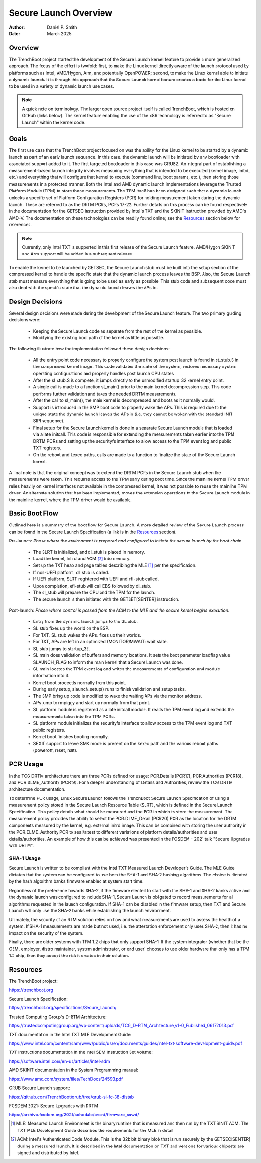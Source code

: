 .. SPDX-License-Identifier: GPL-2.0
.. Copyright (c) 2019-2025 Daniel P. Smith <dpsmith@apertussolutions.com>

======================
Secure Launch Overview
======================

:Author: Daniel P. Smith
:Date: March 2025

Overview
========

The TrenchBoot project started the development of the Secure Launch kernel feature
to provide a more generalized approach. The focus of the effort is twofold: first,
to make the Linux kernel directly aware of the launch protocol used by platforms
such as Intel, AMD/Hygon, Arm, and potentially OpenPOWER; second, to make the
Linux kernel able to initiate a dynamic launch. It is through this approach that
the Secure Launch kernel feature creates a basis for the Linux kernel to be used
in a variety of dynamic launch use cases.

.. note::
    A quick note on terminology. The larger open source project itself is
    called TrenchBoot, which is hosted on GitHub (links below). The kernel
    feature enabling the use of the x86 technology is referred to as "Secure
    Launch" within the kernel code.

Goals
=====

The first use case that the TrenchBoot project focused on was the ability for
the Linux kernel to be started by a dynamic launch as part of an early
launch sequence. In this case, the dynamic launch will be initiated by
any bootloader with associated support added to it. The first targeted bootloader
in this case was GRUB2. An integral part of establishing a measurement-based
launch integrity involves measuring everything that is intended to be executed
(kernel image, initrd, etc.) and everything that will configure that kernel to
execute (command line, boot params, etc.), then storing those measurements in a
protected manner. Both the Intel and AMD dynamic launch implementations leverage
the Trusted Platform Module (TPM) to store those measurements. The TPM itself
has been designed such that a dynamic launch unlocks a specific set of Platform
Configuration Registers (PCR) for holding measurement taken during the dynamic
launch. These are referred to as the DRTM PCRs, PCRs 17-22. Further details on this
process can be found respectively in the documentation for the GETSEC instruction
provided by Intel's TXT and the SKINIT instruction provided by AMD's AMD-V. The
documentation on these technologies can be readily found online; see
the `Resources`_ section below for references.

.. note::
    Currently, only Intel TXT is supported in this first release of the Secure
    Launch feature. AMD/Hygon SKINIT and Arm support will be added in a
    subsequent release.

To enable the kernel to be launched by GETSEC, the Secure Launch stub
must be built into the setup section of the compressed kernel to handle the
specific state that the dynamic launch process leaves the BSP. Also, the Secure
Launch stub must measure everything that is going to be used as early as
possible. This stub code and subsequent code must also deal with the specific
state that the dynamic launch leaves the APs in.

Design Decisions
================

Several design decisions were made during the development of the Secure
Launch feature. The two primary guiding decisions were:

 - Keeping the Secure Launch code as separate from the rest of the kernel
   as possible.
 - Modifying the existing boot path of the kernel as little as possible.

The following illustrate how the implementation followed these design
decisions:

 - All the entry point code necessary to properly configure the system post
   launch is found in st_stub.S in the compressed kernel image. This code
   validates the state of the system, restores necessary system operating
   configurations and properly handles post launch CPU states.
 - After the sl_stub.S is complete, it jumps directly to the unmodified
   startup_32 kernel entry point.
 - A single call is made to a function sl_main() prior to the main kernel
   decompression step. This code performs further validation and takes the
   needed DRTM measurements.
 - After the call to sl_main(), the main kernel is decompressed and boots as
   it normally would.
 - Support is introduced in the SMP boot code to properly wake the APs. This
   is required due to the unique state the dynamic launch leaves the APs in
   (i.e. they cannot be woken with the standard INIT-SIPI sequence).
 - Final setup for the Secure Launch kernel is done in a separate Secure
   Launch module that is loaded via a late initcall. This code is responsible
   for extending the measurements taken earlier into the TPM DRTM PCRs and
   setting up the securityfs interface to allow access to the TPM event log and
   public TXT registers.
 - On the reboot and kexec paths, calls are made to a function to finalize the
   state of the Secure Launch kernel.

A final note is that the original concept was to extend the DRTM PCRs in the
Secure Launch stub when the measurements were taken. This requires access to the
TPM early during boot time. Since the mainline kernel TPM driver relies heavily
on kernel interfaces not available in the compressed kernel, it was not possible
to reuse the mainline TPM driver. An alternate solution that has been implemented,
moves the extension operations to the Secure Launch module in the mainline
kernel, where the TPM driver would be available.

Basic Boot Flow
===============

Outlined here is a summary of the boot flow for Secure Launch. A more detailed
review of the Secure Launch process can be found in the Secure Launch
Specification (a link is in the `Resources`_ section).

Pre-launch: *Phase where the environment is prepared and configured to initiate
the secure launch by the boot chain.*

 - The SLRT is initialized, and dl_stub is placed in memory.
 - Load the kernel, initrd and ACM [2]_ into memory.
 - Set up the TXT heap and page tables describing the MLE [1]_ per the
   specification.
 - If non-UEFI platform, dl_stub is called.
 - If UEFI platform, SLRT registered with UEFI and efi-stub called.
 - Upon completion, efi-stub will call EBS followed by dl_stub.
 - The dl_stub will prepare the CPU and the TPM for the launch.
 - The secure launch is then initiated with the GETSET[SENTER] instruction.

Post-launch: *Phase where control is passed from the ACM to the MLE and the secure
kernel begins execution.*

 - Entry from the dynamic launch jumps to the SL stub.
 - SL stub fixes up the world on the BSP.
 - For TXT, SL stub wakes the APs, fixes up their worlds.
 - For TXT, APs are left in an optimized (MONITOR/MWAIT) wait state.
 - SL stub jumps to startup_32.
 - SL main does validation of buffers and memory locations. It sets
   the boot parameter loadflag value SLAUNCH_FLAG to inform the main
   kernel that a Secure Launch was done.
 - SL main locates the TPM event log and writes the measurements of
   configuration and module information into it.
 - Kernel boot proceeds normally from this point.
 - During early setup, slaunch_setup() runs to finish validation
   and setup tasks.
 - The SMP bring up code is modified to wake the waiting APs via the monitor
   address.
 - APs jump to rmpiggy and start up normally from that point.
 - SL platform module is registered as a late initcall module. It reads
   the TPM event log and extends the measurements taken into the TPM PCRs.
 - SL platform module initializes the securityfs interface to allow
   access to the TPM event log and TXT public registers.
 - Kernel boot finishes booting normally.
 - SEXIT support to leave SMX mode is present on the kexec path and
   the various reboot paths (poweroff, reset, halt).

PCR Usage
=========

In the TCG DRTM architecture there are three PCRs defined for usage: PCR.Details
(PCR17), PCR.Authorities (PCR18), and PCR.DLME_Authority (PCR19). For a deeper
understanding of Details and Authorities, review the TCG DRTM architecture
documentation.

To determine PCR usage, Linux Secure Launch follows the TrenchBoot Secure
Launch Specification of using a measurement policy stored in the Secure Launch
Resource Table (SLRT), which is defined in the Secure Launch Specification.
This policy details what should be measured and the PCR in which to store the
measurement. The measurement policy provides the ability to select the
PCR.DLME_Detail (PCR20) PCR as the location for the DRTM components measured by
the kernel, e.g. external initrd image. This can be combined with storing
the user authority in the PCR.DLME_Authority PCR to seal/attest to different
variations of platform details/authorities and user details/authorities. An
example of how this can be achieved was presented in the FOSDEM - 2021 talk
"Secure Upgrades with DRTM".

SHA-1 Usage
-----------

Secure Launch is written to be compliant with the Intel TXT Measured Launch
Developer's Guide. The MLE Guide dictates that the system can be configured to
use both the SHA-1 and SHA-2 hashing algorithms. The choice is dictated by the
hash algorithm banks firmware enabled at system start time.

Regardless of the preference towards SHA-2, if the firmware elected to start
with the SHA-1 and SHA-2 banks active and the dynamic launch was configured to
include SHA-1, Secure Launch is obligated to record measurements for all
algorithms requested in the launch configuration. If SHA-1 can be disabled in
the firmware setup, then TXT and Secure Launch will only use the SHA-2 banks
while establishing the launch environment.

Ultimately, the security of an RTM solution relies on how and what measurements are
used to assess the health of a system. If SHA-1 measurements are made but not
used, i.e. the attestation enforcement only uses SHA-2, then it has no impact
on the security of the system.

Finally, there are older systems with TPM 1.2 chips that only support SHA-1. If
the system integrator (whether that be the OEM, employer, distro maintainer,
system administrator, or end user) chooses to use older hardware that only has
a TPM 1.2 chip, then they accept the risk it creates in their solution.

Resources
=========

The TrenchBoot project:

https://trenchboot.org

Secure Launch Specification:

https://trenchboot.org/specifications/Secure_Launch/

Trusted Computing Group's D-RTM Architecture:

https://trustedcomputinggroup.org/wp-content/uploads/TCG_D-RTM_Architecture_v1-0_Published_06172013.pdf

TXT documentation in the Intel TXT MLE Development Guide:

https://www.intel.com/content/dam/www/public/us/en/documents/guides/intel-txt-software-development-guide.pdf

TXT instructions documentation in the Intel SDM Instruction Set volume:

https://software.intel.com/en-us/articles/intel-sdm

AMD SKINIT documentation in the System Programming manual:

https://www.amd.com/system/files/TechDocs/24593.pdf

GRUB Secure Launch support:

https://github.com/TrenchBoot/grub/tree/grub-sl-fc-38-dlstub

FOSDEM 2021: Secure Upgrades with DRTM

https://archive.fosdem.org/2021/schedule/event/firmware_suwd/

.. [1]
    MLE: Measured Launch Environment is the binary runtime that is measured and
    then run by the TXT SINIT ACM. The TXT MLE Development Guide describes the
    requirements for the MLE in detail.

.. [2]
    ACM: Intel's Authenticated Code Module. This is the 32b bit binary blob that
    is run securely by the GETSEC[SENTER] during a measured launch. It is described
    in the Intel documentation on TXT and versions for various chipsets are
    signed and distributed by Intel.
